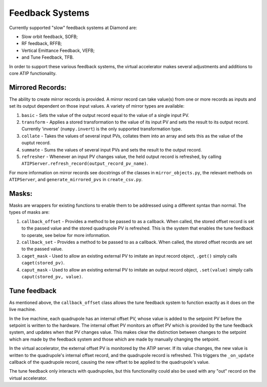 ================
Feedback Systems
================

Currently supported "slow" feedback systems at Diamond are:

- Slow orbit feedback, SOFB;
- RF feedback, RFFB;
- Vertical Emittance Feedback, VEFB;
- and Tune Feedback, TFB.

In order to support these various feedback systems, the virtual accelerator
makes several adjustments and additions to core ATIP functionality.

Mirrored Records:
-----------------

The ability to create mirror records is provided. A mirror record can take
value(s) from one or more records as inputs and set its output dependent on
those input values. A variety of mirror types are available:

1. ``basic`` - Sets the value of the output record equal to the value of a
   single input PV.
2. ``transform`` - Applies a stored transformation to the value of its input
   PV and sets the result to its output record. Currently 'inverse'
   (``numpy.invert``) is the only supported transformation type.
3. ``collate`` - Takes the values of several input PVs, collates them into an
   array and sets this as the value of the ouptut record.
4. ``summate`` - Sums the values of several input PVs and sets the result to
   the output record.
5. ``refresher`` - Whenever an input PV changes value, the held output record
   is refreshed, by calling
   ``ATIPServer.refresh_record(output_record_pv_name)``.

For more information on mirror records see docstrings of the classes in
``mirror_objects.py``, the relevant methods on ``ATIPServer``, and
``generate_mirrored_pvs`` in ``create_csv.py``.

Masks:
------

Masks are wrappers for existing functions to enable them to be addressed using
a different syntax than normal. The types of masks are:

1. ``callback_offset`` - Provides a method to be passed to as a callback. When
   called, the stored offset record is set to the passed value and the stored
   quadrupole PV is refreshed. This is the system that enables the tune
   feedback to operate, see below for more information.
2. ``callback_set`` - Provides a method to be passed to as a callback. When
   called, the stored offset records are set to the passed value.
3. ``caget_mask`` - Used to allow an existing external PV to imitate an input
   record object, ``.get()`` simply calls ``caget(stored_pv)``.
4. ``caput_mask`` - Used to allow an existing external PV to imitate an output
   record object, ``.set(value)`` simply calls ``caput(stored_pv, value)``.


Tune feedback
-------------

As mentioned above, the ``callback_offset`` class allows the tune feedback
system to function exactly as it does on the live machine.

In the live machine, each quadrupole has an internal offset PV, whose value
is added to the setpoint PV before the setpoint is written to the hardware.
The internal offset PV monitors an offset PV which is provided by the tune
feedback system, and updates when that PV changes value. This makes clear
the distinction between changes to the setpoint which are made by the feedback
system and those which are made by manually changing the setpoint.

In the virtual accelerator, the external offset PV is monitored by the ATIP
server. If its value changes, the new value is written to the quadrupole's
internal offset record, and the quadrupole record is refreshed. This triggers
the ``_on_update`` callback of the quadrupole record, causing the new offset to
be applied to the quadrupole's value.

The tune feedback only interacts with quadrupoles, but this functionality could
also be used with any "out" record on the virtual accelerator.
